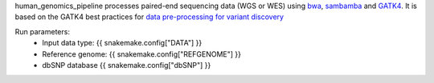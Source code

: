 human_genomics_pipeline processes paired-end sequencing data (WGS or WES) using `bwa <http://bio-bwa.sourceforge.net/>`_, `sambamba <https://lomereiter.github.io/sambamba/>`_ and `GATK4 <https://gatk.broadinstitute.org/hc/en-us>`_. It is based on the GATK4 best practices for `data pre-processing for variant discovery <https://gatk.broadinstitute.org/hc/en-us/articles/360035535912-Data-pre-processing-for-variant-discovery>`_

Run parameters:
    * Input data type: {{ snakemake.config["DATA"] }}
    * Reference genome: {{ snakemake.config["REFGENOME"] }}
    * dbSNP database {{ snakemake.config["dbSNP"] }}